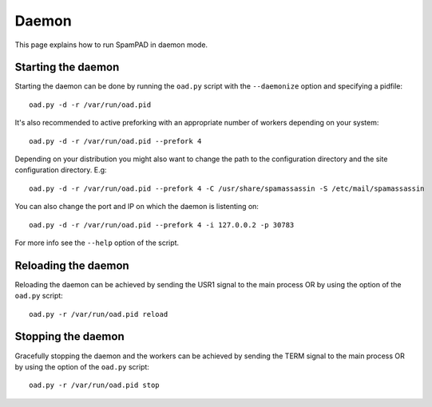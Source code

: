 ******
Daemon
******

This page explains how to run SpamPAD in daemon mode.

Starting the daemon
===================

Starting the daemon can be done by running the ``oad.py`` script with the
``--daemonize`` option and specifying a pidfile::

    oad.py -d -r /var/run/oad.pid

It's also recommended to active preforking with an appropriate number of
workers depending on your system::

    oad.py -d -r /var/run/oad.pid --prefork 4

Depending on your distribution you might also want to change the path to the
configuration directory and the site configuration directory. E.g::

    oad.py -d -r /var/run/oad.pid --prefork 4 -C /usr/share/spamassassin -S /etc/mail/spamassassin


You can also change the port and IP on which the daemon is listenting on::

    oad.py -d -r /var/run/oad.pid --prefork 4 -i 127.0.0.2 -p 30783

For more info see the ``--help`` option of the script.

Reloading the daemon
====================

Reloading the daemon can be achieved by sending the USR1 signal to the main
process OR by using the option of the ``oad.py`` script::

    oad.py -r /var/run/oad.pid reload

Stopping the daemon
===================

Gracefully stopping the daemon and the workers can be achieved by sending the
TERM signal to the main process OR by using the option of the ``oad.py``
script::

    oad.py -r /var/run/oad.pid stop



